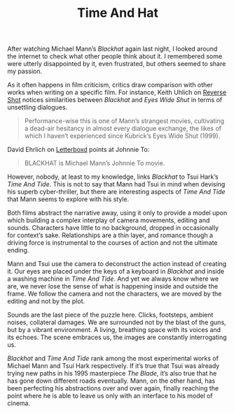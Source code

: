 #+startup: showall
#+title: Time And Hat

After watching Michael Mann’s /Blackhat/ again last night, I looked around the
internet to check what other people think about it. I remembered some were
utterly disappointed by it, even frustrated, but others seemed to share my
passion.

As it often happens in film criticism, critics draw comparison with other works
when writing on a specific film. For instance, Keith Uhlich on [[http://reverseshot.org/reviews/entry/1989/blackhat][Reverse Shot]]
notices similarities between /Blackhat/ and /Eyes Wide Shut/ in terms of unsettling
dialogues.

#+BEGIN_QUOTE
Performance-wise this is one of Mann’s strangest movies, cultivating a dead-air
hesitancy in almost every dialogue exchange, the likes of which I haven’t
experienced since Kubrick’s Eyes Wide Shut (1999).
#+END_QUOTE

David Ehrlich on [[https://letterboxd.com/davidehrlich/film/blackhat/][Letterboxd]] points at Johnnie To:

#+BEGIN_QUOTE
BLACKHAT is Michael Mann’s Johnnie To movie.
#+END_QUOTE

However, nobody, at least to my knowledge, links /Blackhat/ to Tsui Hark’s /Time
And Tide/. This is not to say that Mann had Tsui in mind when devising his superb
cyber-thriller, but there are interesting aspects of /Time And Tide/ that Mann
seems to explore with his style.

Both films abstract the narrative away, using it only to provide a model upon
which building a complex interplay of camera movements, editing and
sounds. Characters have little to no background, dropped in occasionally for
context’s sake. Relationships are a thin layer, and romance though a driving
force is instrumental to the courses of action and not the ultimate ending.

Mann and Tsui use the camera to deconstruct the action instead of creating
it. Our eyes are placed under the keys of a keyboard in /Blackhat/ and inside a
washing machine in /Time And Tide/. And yet we always know where we are, we never
lose the sense of what is happening inside and outside the frame. We follow the
camera and not the characters, we are moved by the editing and not by the plot.

Sounds are the last piece of the puzzle here. Clicks, footsteps, ambient noises,
collateral damages. We are surrounded not by the blast of the guns, but by a
vibrant environment. A living, breathing space with its voices and its
echoes. The scene embraces us, the images are constantly interrogating us.

/Blackhat/ and /Time And Tide/ rank among the most experimental works of Michael
Mann and Tsui Hark respectively. If it’s true that Tsui was already trying new
paths in his 1995 masterpiece /The Blade/, it’s also true that he has gone down
different roads eventually. Mann, on the other hand, has been perfecting his
abstractions over and over again, finally reaching the point where he is able to
leave us only with an interface to his model of cinema.

